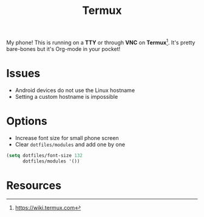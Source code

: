 #+TITLE: Termux
#+AUTHOR: Christopher James Hayward
#+EMAIL: chris@chrishayward.xyz

#+PROPERTY: header-args:emacs-lisp :tangle localhost.el :comments org
#+PROPERTY: header-args            :results silent :eval no-export :comments org

#+OPTIONS: num:nil toc:nil todo:nil tasks:nil tags:nil
#+OPTIONS: skip:nil author:nil email:nil creator:nil timestamp:nil

My phone! This is running on a *TTY* or through *VNC* on *Termux*[fn:1]. It's pretty bare-bones but it's Org-mode in your pocket!

* Issues

+ Android devices do not use the Linux hostname
+ Setting a custom hostname is impossible

* Options

+ Increase font size for small phone screen
+ Clear ~dotfiles/modules~ and add one by one

#+begin_src emacs-lisp
(setq dotfiles/font-size 132
      dotfiles/modules '())
#+end_src

* Resources

[fn:1] https://wiki.termux.com
